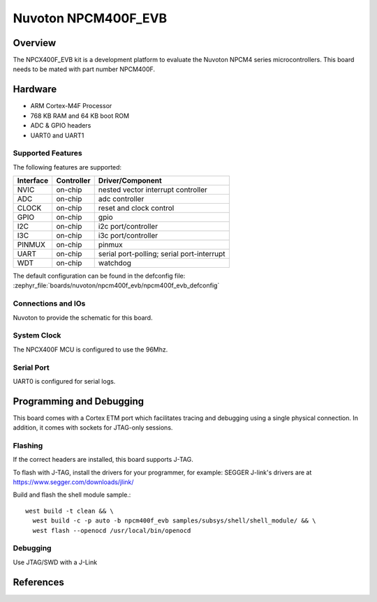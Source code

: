 .. _npcm400f_evb:

Nuvoton NPCM400F_EVB
####################

Overview
********

The NPCX400F_EVB kit is a development platform to evaluate the
Nuvoton NPCM4 series microcontrollers. This board needs to be mated with
part number NPCM400F.

.. image:: npcm400f_evb.jpg
     :align: center
     :alt: NPCM400F Evaluation Board

Hardware
********

- ARM Cortex-M4F Processor
- 768 KB RAM and 64 KB boot ROM
- ADC & GPIO headers
- UART0 and UART1

Supported Features
==================

The following features are supported:

+-----------+------------+-------------------------------------+
| Interface | Controller | Driver/Component                    |
+===========+============+=====================================+
| NVIC      | on-chip    | nested vector interrupt controller  |
+-----------+------------+-------------------------------------+
| ADC       | on-chip    | adc controller                      |
+-----------+------------+-------------------------------------+
| CLOCK     | on-chip    | reset and clock control             |
+-----------+------------+-------------------------------------+
| GPIO      | on-chip    | gpio                                |
+-----------+------------+-------------------------------------+
| I2C       | on-chip    | i2c port/controller                 |
+-----------+------------+-------------------------------------+
| I3C       | on-chip    | i3c port/controller                 |
+-----------+------------+-------------------------------------+
| PINMUX    | on-chip    | pinmux                              |
+-----------+------------+-------------------------------------+
| UART      | on-chip    | serial port-polling;                |
|           |            | serial port-interrupt               |
+-----------+------------+-------------------------------------+
| WDT       | on-chip    | watchdog                            |
+-----------+------------+-------------------------------------+

The default configuration can be found in the defconfig file:
:zephyr_file:`boards/nuvoton/npcm400f_evb/npcm400f_evb_defconfig`


Connections and IOs
===================

Nuvoton to provide the schematic for this board.

System Clock
============

The NPCX400F MCU is configured to use the 96Mhz.

Serial Port
===========

UART0 is configured for serial logs.

Programming and Debugging
*************************

This board comes with a Cortex ETM port which facilitates tracing and debugging
using a single physical connection. In addition, it comes with sockets for
JTAG-only sessions.

Flashing
========

If the correct headers are installed, this board supports J-TAG.

To flash with J-TAG, install the drivers for your programmer, for example:
SEGGER J-link's drivers are at https://www.segger.com/downloads/jlink/

Build and flash the shell module sample.::

  west build -t clean && \
    west build -c -p auto -b npcm400f_evb samples/subsys/shell/shell_module/ && \
    west flash --openocd /usr/local/bin/openocd

Debugging
=========

Use JTAG/SWD with a J-Link

References
**********
